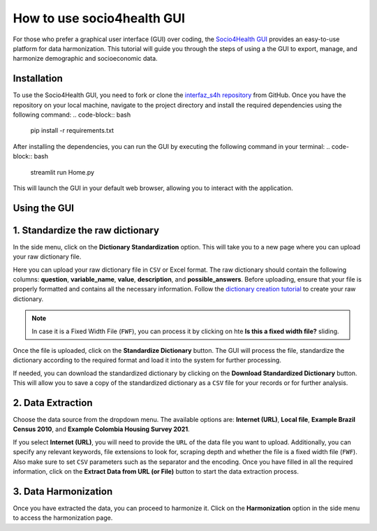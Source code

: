 How to use socio4health GUI
=====================================================

For those who prefer a graphical user interface (GUI) over coding, the `Socio4Health GUI <https://github.com/harmonize-tools/interfaz_s4h>`_ provides an easy-to-use platform for data harmonization. This tutorial will guide you through the steps of using a the GUI to export, manage, and harmonize demographic and socioeconomic data.


Installation
-----------------
To use the Socio4Health GUI, you need to fork or clone the `interfaz_s4h repository <https://github.com/harmonize-tools/interfaz_s4h>`_ from GitHub. Once you have the repository on your local machine, navigate to the project directory and install the required dependencies using the following command:
.. code-block:: bash

   pip install -r requirements.txt
After installing the dependencies, you can run the GUI by executing the following command in your terminal:
.. code-block:: bash

   streamlit run Home.py

This will launch the GUI in your default web browser, allowing you to interact with the application.

Using the GUI
-----------------

1. Standardize the raw dictionary
-------------------------------------

In the side menu, click on the **Dictionary Standardization** option. This will take you to a new page where you can upload your raw dictionary file.

.. image:: ../img/dic_standard.png
   :align: center
   :width: 600px
   :alt: CSV file structure

Here you can upload your raw dictionary file in ``CSV`` or Excel format. The raw dictionary should contain the following columns: **question**, **variable_name**, **value**, **description**, and **possible_answers**. Before uploading, ensure that your file is properly formatted and contains all the necessary information. Follow the `dictionary creation tutorial <https://harmonize-tools.github.io/socio4health/dictionary.html>`_ to create your raw dictionary.

.. note::
   In case it is a Fixed Width File (``FWF``), you can process it by clicking on hte **Is this a fixed width file?** sliding.

Once the file is uploaded, click on the **Standardize Dictionary** button. The GUI will process the file, standardize the dictionary according to the required format and load it into the system for further processing.

.. image:: ../img/dic_standard2.png
   :align: center
   :width: 600px
   :alt: CSV file structure

If needed, you can download the standardized dictionary by clicking on the **Download Standardized Dictionary** button. This will allow you to save a copy of the standardized dictionary as a ``CSV`` file for your records or for further analysis.

2.  Data Extraction
-------------------------

Choose the data source from the dropdown menu. The available options are: **Internet (URL)**, **Local file**, **Example Brazil Census 2010**, and **Example Colombia Housing Survey 2021**.

.. image:: ../img/extractor.png
   :align: center
   :width: 600px
   :alt: extract data from URL


If you select **Internet (URL)**, you will need to provide the ``URL`` of the data file you want to upload. Additionally, you can specify any relevant keywords, file extensions to look for, scraping depth and whether the file is a fixed width file (``FWF``).
Also make sure to set ``CSV`` parameters such as the separator and the encoding. Once you have filled in all the required information, click on the **Extract Data from URL (or File)** button to start the data extraction process.

.. image:: ../img/ext_2.png
   :align: center
   :width: 600px
   :alt: extract data from URL

3. Data Harmonization
-------------------------
Once you have extracted the data, you can proceed to harmonize it. Click on the **Harmonization** option in the side menu to access the harmonization page.